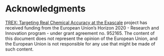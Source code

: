 * Acknowledgments

  [[https://trex-coe.eu/sites/default/files/inline-images/euflag.jpg]]
  [[https://trex-coe.eu][TREX: Targeting Real Chemical Accuracy at the Exascale]] project has received funding from the European Union’s Horizon 2020 - Research and Innovation program - under grant agreement no. 952165. The content of this document does not represent the opinion of the European Union, and the European Union is not responsible for any use that might be made of such content.

* End of header files                                              :noexport:

#+BEGIN_SRC C :tangle qmckl.h
#endif
#+END_SRC

#+BEGIN_SRC f90 :tangle qmckl_f.f90
end module qmckl
#+END_SRC


# -*- mode: org -*-
  
